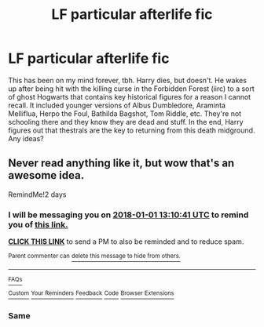 #+TITLE: LF particular afterlife fic

* LF particular afterlife fic
:PROPERTIES:
:Score: 4
:DateUnix: 1514592534.0
:DateShort: 2017-Dec-30
:FlairText: Request
:END:
This has been on my mind forever, tbh. Harry dies, but doesn't. He wakes up after being hit with the killing curse in the Forbidden Forest (iirc) to a sort of ghost Hogwarts that contains key historical figures for a reason I cannot recall. It included younger versions of Albus Dumbledore, Araminta Melliflua, Herpo the Foul, Bathilda Bagshot, Tom Riddle, etc. They're not schooling there and they know they are dead and stuff. In the end, Harry figures out that thestrals are the key to returning from this death midground. Any ideas?


** Never read anything like it, but wow that's an awesome idea.

RemindMe!2 days
:PROPERTIES:
:Author: grasianids
:Score: 1
:DateUnix: 1514639421.0
:DateShort: 2017-Dec-30
:END:

*** I will be messaging you on [[http://www.wolframalpha.com/input/?i=2018-01-01%2013:10:41%20UTC%20To%20Local%20Time][*2018-01-01 13:10:41 UTC*]] to remind you of [[https://www.reddit.com/r/HPfanfiction/comments/7my5ji/lf_particular_afterlife_fic/][*this link.*]]

[[http://np.reddit.com/message/compose/?to=RemindMeBot&subject=Reminder&message=%5Bhttps://www.reddit.com/r/HPfanfiction/comments/7my5ji/lf_particular_afterlife_fic/%5D%0A%0ARemindMe!%202%20days][*CLICK THIS LINK*]] to send a PM to also be reminded and to reduce spam.

^{Parent commenter can} [[http://np.reddit.com/message/compose/?to=RemindMeBot&subject=Delete%20Comment&message=Delete!%20dry9r9b][^{delete this message to hide from others.}]]

--------------

[[http://np.reddit.com/r/RemindMeBot/comments/24duzp/remindmebot_info/][^{FAQs}]]

[[http://np.reddit.com/message/compose/?to=RemindMeBot&subject=Reminder&message=%5BLINK%20INSIDE%20SQUARE%20BRACKETS%20else%20default%20to%20FAQs%5D%0A%0ANOTE:%20Don't%20forget%20to%20add%20the%20time%20options%20after%20the%20command.%0A%0ARemindMe!][^{Custom}]]
[[http://np.reddit.com/message/compose/?to=RemindMeBot&subject=List%20Of%20Reminders&message=MyReminders!][^{Your Reminders}]]
[[http://np.reddit.com/message/compose/?to=RemindMeBotWrangler&subject=Feedback][^{Feedback}]]
[[https://github.com/SIlver--/remindmebot-reddit][^{Code}]]
[[https://np.reddit.com/r/RemindMeBot/comments/4kldad/remindmebot_extensions/][^{Browser Extensions}]]
:PROPERTIES:
:Author: RemindMeBot
:Score: 1
:DateUnix: 1514639447.0
:DateShort: 2017-Dec-30
:END:


*** Same
:PROPERTIES:
:Author: KingPyroMage
:Score: 0
:DateUnix: 1514645392.0
:DateShort: 2017-Dec-30
:END:
